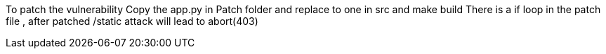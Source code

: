 To patch the vulnerability
Copy the app.py in Patch folder and replace to one in src and make build
There is a if loop in the patch file , after patched /static attack 
will lead to  abort(403)
